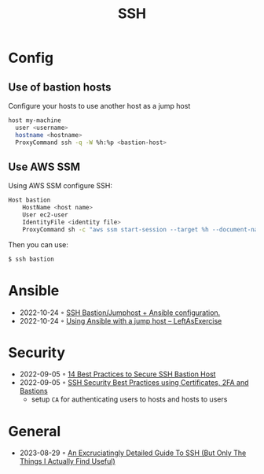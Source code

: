 :PROPERTIES:
:ID:       6d97d3ff-6de7-4505-8f6c-99e674f4addb
:END:
#+created: 20201005072622592
#+modified: 20210518184433015
#+revision: 0
#+title: SSH
#+tmap.id: 12f154b5-3886-47aa-8e92-5b6fd5c46a88
#+type: text/vnd.tiddlywiki

* Config
** Use of bastion hosts
Configure your hosts to use another host as a jump host

#+begin_src sh
host my-machine
  user <username>
  hostname <hostname>
  ProxyCommand ssh -q -W %h:%p <bastion-host>
#+end_src
** Use AWS SSM
Using AWS SSM configure SSH:
#+begin_src sh
Host bastion
    HostName <host name>
    User ec2-user
    IdentityFile <identity file>
    ProxyCommand sh -c "aws ssm start-session --target %h --document-name AWS-StartSSHSession --parameters 'portNumber=%p'"
#+end_src

Then you can use:

#+begin_src sh
$ ssh bastion
#+end_src
* Ansible
- 2022-10-24 ◦ [[https://blog.keyboardinterrupt.com/ansible-jumphost/][SSH Bastion/Jumphost + Ansible configuration.]]
- 2022-10-24 ◦ [[https://leftasexercise.com/2019/12/23/using-ansible-with-a-jump-host/][Using Ansible with a jump host – LeftAsExercise]]
* Security
- 2022-09-05 ◦ [[https://goteleport.com/blog/security-hardening-ssh-bastion-best-practices/][14 Best Practices to Secure SSH Bastion Host]]
- 2022-09-05 ◦ [[https://goteleport.com/blog/how-to-ssh-properly/][SSH Security Best Practices using Certificates, 2FA and Bastions]]
  - setup ~CA~ for authenticating users to hosts and hosts to users
* General
- 2023-08-29 ◦ [[https://grahamhelton.com/blog/ssh-cheatsheet/][An Excruciatingly Detailed Guide To SSH (But Only The Things I Actually Find Useful)]]

